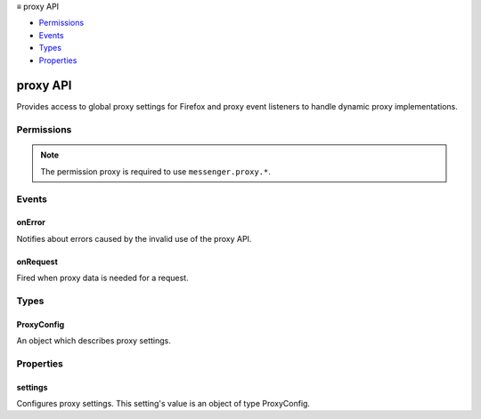 .. container:: sticky-sidebar

  ≡ proxy API

  * `Permissions`_
  * `Events`_
  * `Types`_
  * `Properties`_

  .. include:: /overlay/developer-resources.rst

=========
proxy API
=========

.. role:: permission

.. role:: value

.. role:: code

Provides access to global proxy settings for Firefox and proxy event listeners to handle dynamic proxy implementations.

.. rst-class:: api-main-section

Permissions
===========

.. api-member::
   :name: :permission:`proxy`

   Control browser proxy settings

.. rst-class:: api-permission-info

.. note::

   The permission :permission:`proxy` is required to use ``messenger.proxy.*``.

.. rst-class:: api-main-section

Events
======

.. _proxy.onError:

onError
-------

.. api-section-annotation-hack:: 

Notifies about errors caused by the invalid use of the proxy API.

.. api-header::
   :label: Parameters for onError.addListener(listener)

   
   .. api-member::
      :name: ``listener(error)``
      
      A function that will be called when this event occurs.
   

.. api-header::
   :label: Parameters passed to the listener function

   
   .. api-member::
      :name: ``error``
      :type: (object)
   

.. api-header::
   :label: Required permissions

   - :permission:`proxy`

.. _proxy.onRequest:

onRequest
---------

.. api-section-annotation-hack:: 

Fired when proxy data is needed for a request.

.. api-header::
   :label: Parameters for onRequest.addListener(listener, filter, extraInfoSpec)

   
   .. api-member::
      :name: ``listener(details)``
      
      A function that will be called when this event occurs.
   
   
   .. api-member::
      :name: ``filter``
      :type: (:ref:`webRequest.RequestFilter`)
      
      A set of filters that restricts the events that will be sent to this listener.
   
   
   .. api-member::
      :name: [``extraInfoSpec``]
      :type: (array of `string`, optional)
      
      Array of extra information that should be passed to the listener function.
      
      Supported values:
      
      .. api-member::
         :name: :value:`requestHeaders`
   

.. api-header::
   :label: Parameters passed to the listener function

   
   .. api-member::
      :name: ``details``
      :type: (object)
      
      .. api-member::
         :name: ``frameId``
         :type: (integer)
         
         The value 0 indicates that the request happens in the main frame; a positive value indicates the ID of a subframe in which the request happens. If the document of a (sub-)frame is loaded (:code:`type` is :code:`main_frame` or :code:`sub_frame`), :code:`frameId` indicates the ID of this frame, not the ID of the outer frame. Frame IDs are unique within a tab.
      
      
      .. api-member::
         :name: ``fromCache``
         :type: (boolean)
         
         Indicates if this response was fetched from disk cache.
      
      
      .. api-member::
         :name: ``method``
         :type: (string)
         
         Standard HTTP method.
      
      
      .. api-member::
         :name: ``parentFrameId``
         :type: (integer)
         
         ID of frame that wraps the frame which sent the request. Set to -1 if no parent frame exists.
      
      
      .. api-member::
         :name: ``requestId``
         :type: (string)
         
         The ID of the request. Request IDs are unique within a browser session. As a result, they could be used to relate different events of the same request.
      
      
      .. api-member::
         :name: ``tabId``
         :type: (integer)
         
         The ID of the tab in which the request takes place. Set to -1 if the request isn't related to a tab.
      
      
      .. api-member::
         :name: ``thirdParty``
         :type: (boolean)
         
         Indicates if this request and its content window hierarchy is third party.
      
      
      .. api-member::
         :name: ``timeStamp``
         :type: (number)
         
         The time when this signal is triggered, in milliseconds since the epoch.
      
      
      .. api-member::
         :name: ``type``
         :type: (:ref:`webRequest.ResourceType`)
         
         How the requested resource will be used.
      
      
      .. api-member::
         :name: ``url``
         :type: (string)
      
      
      .. api-member::
         :name: ``urlClassification``
         :type: (:ref:`webRequest.UrlClassification`)
         
         Url classification if the request has been classified.
      
      
      .. api-member::
         :name: [``cookieStoreId``]
         :type: (string, optional)
         
         The cookie store ID of the contextual identity.
      
      
      .. api-member::
         :name: [``documentUrl``]
         :type: (string, optional)
         
         URL of the page into which the requested resource will be loaded.
      
      
      .. api-member::
         :name: [``incognito``]
         :type: (boolean, optional)
         
         True for private browsing requests.
      
      
      .. api-member::
         :name: [``originUrl``]
         :type: (string, optional)
         
         URL of the resource that triggered this request.
      
      
      .. api-member::
         :name: [``requestHeaders``]
         :type: (:ref:`webRequest.HttpHeaders`, optional)
         
         The HTTP request headers that are going to be sent out with this request.
      
   

.. api-header::
   :label: Required permissions

   - :permission:`proxy`

.. rst-class:: api-main-section

Types
=====

.. _proxy.ProxyConfig:

ProxyConfig
-----------

.. api-section-annotation-hack:: 

An object which describes proxy settings.

.. api-header::
   :label: object

   
   .. api-member::
      :name: [``autoConfigUrl``]
      :type: (string, optional)
      
      A URL to use to configure the proxy.
   
   
   .. api-member::
      :name: [``autoLogin``]
      :type: (boolean, optional)
      
      Do not prompt for authentication if password is saved.
   
   
   .. api-member::
      :name: [``ftp``]
      :type: (string, optional) **Deprecated.**
      
      The address of the ftp proxy, can include a port.  Deprecated since Firefox 88.
   
   
   .. api-member::
      :name: [``http``]
      :type: (string, optional)
      
      The address of the http proxy, can include a port.
   
   
   .. api-member::
      :name: [``httpProxyAll``]
      :type: (boolean, optional)
      
      Use the http proxy server for all protocols.
   
   
   .. api-member::
      :name: [``passthrough``]
      :type: (string, optional)
      
      A list of hosts which should not be proxied.
   
   
   .. api-member::
      :name: [``proxyDNS``]
      :type: (boolean, optional)
      
      Proxy DNS when using SOCKS. DNS queries get leaked to the network when set to false. True by default for SOCKS v5. False by default for SOCKS v4.
   
   
   .. api-member::
      :name: [``proxyType``]
      :type: (`string`, optional)
      
      The type of proxy to use.
      
      Supported values:
      
      .. api-member::
         :name: :value:`none`
      
      .. api-member::
         :name: :value:`autoDetect`
      
      .. api-member::
         :name: :value:`system`
      
      .. api-member::
         :name: :value:`manual`
      
      .. api-member::
         :name: :value:`autoConfig`
   
   
   .. api-member::
      :name: [``respectBeConservative``]
      :type: (boolean, optional)
      
       If true (the default value), do not use newer TLS protocol features that might have interoperability problems on the Internet. This is intended only for use with critical infrastructure like the updates, and is only available to privileged addons.
   
   
   .. api-member::
      :name: [``socks``]
      :type: (string, optional)
      
      The address of the socks proxy, can include a port.
   
   
   .. api-member::
      :name: [``socksVersion``]
      :type: (integer, optional)
      
      The version of the socks proxy.
   
   
   .. api-member::
      :name: [``ssl``]
      :type: (string, optional)
      
      The address of the ssl proxy, can include a port.
   

.. rst-class:: api-main-section

Properties
==========

.. _proxy.settings:

settings
--------

.. api-section-annotation-hack:: 

Configures proxy settings. This setting's value is an object of type ProxyConfig.
